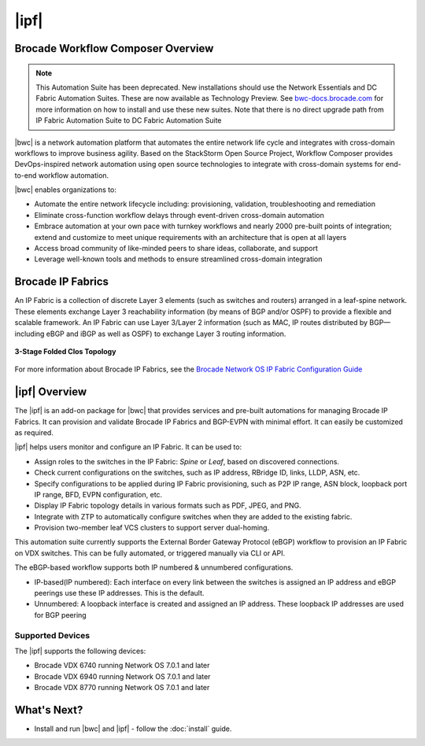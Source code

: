 |ipf|
==========================


Brocade Workflow Composer Overview
----------------------------------

.. note::
   This Automation Suite has been deprecated. New installations should use the Network Essentials and
   DC Fabric Automation Suites. These are now available as Technology Preview. See `bwc-docs.brocade.com
   <https://bwc-docs.brocade.com/latest/solutions/dcfabric/overview.html>`_ for more information on how
   to install and use these new suites. Note that there is no direct upgrade path from IP Fabric Automation
   Suite to DC Fabric Automation Suite

|bwc| is a network automation platform that automates the entire network life
cycle and integrates with cross-domain workflows to improve business agility. Based on the
StackStorm Open Source Project, Workflow Composer provides DevOps-inspired network automation
using open source technologies to integrate with cross-domain systems for end-to-end workflow automation.

|bwc| enables organizations to:

* Automate the entire network lifecycle including: provisioning, validation, troubleshooting and remediation
* Eliminate cross-function workflow delays through event-driven cross-domain automation
* Embrace automation at your own pace with turnkey workflows and nearly 2000 pre-built points of integration;
  extend and customize to meet unique requirements with an architecture that is open at all layers
* Access broad community of like-minded peers to share ideas, collaborate, and support
* Leverage well-known tools and methods to ensure streamlined cross-domain integration

Brocade IP Fabrics
------------------

An IP Fabric is a collection of discrete Layer 3 elements (such as switches and routers)
arranged in a leaf-spine network. These elements exchange Layer 3 reachability information (by
means of BGP and/or OSPF) to provide a flexible and scalable framework. An IP Fabric can use
Layer 3/Layer 2 information (such as MAC, IP routes distributed by BGP—including eBGP and iBGP
as well as OSPF) to exchange Layer 3 routing information.

.. figure:: ../../_static/images/solutions/ipfabric/3_clos_topology.jpg
      :align: center

      **3-Stage Folded Clos Topology**

For more information about Brocade IP Fabrics, see the `Brocade Network OS IP Fabric Configuration
Guide <http://www.brocade.com/content/html/en/configuration-guide/nos-701-ipfabrics/index.html>`_

|ipf| Overview
-----------------------------------

The |ipf| is an add-on package for |bwc| that provides services and pre-built automations for managing
Brocade IP Fabrics. It can provision and validate Brocade IP Fabrics and BGP-EVPN with minimal effort.
It can easily be customized as required.

|ipf| helps users monitor and configure an IP Fabric. It can be used to:

* Assign roles to the switches in the IP Fabric: *Spine* or *Leaf*, based on discovered connections.
* Check current configurations on the switches, such as IP address, RBridge ID, links, LLDP, ASN, etc.
* Specify configurations to be applied during IP Fabric provisioning, such as P2P IP range, ASN block,
  loopback port IP range, BFD, EVPN configuration, etc.
* Display IP Fabric topology details in various formats such as PDF, JPEG, and PNG.
* Integrate with ZTP to automatically configure switches when they are added to the existing fabric.
* Provision two-member leaf VCS clusters to support server dual-homing.

This automation suite currently supports the External Border Gateway Protocol (eBGP) workflow to provision
an IP Fabric on VDX switches. This can be fully automated, or triggered manually via CLI or API.

The eBGP-based workflow supports both IP numbered & unnumbered configurations.

* IP-based(IP numbered): Each interface on every link between the switches is assigned an IP address
  and eBGP peerings use these IP addresses. This is the default.
* Unnumbered: A loopback interface is created and assigned an IP address. These loopback IP addresses
  are used for BGP peering

Supported Devices
~~~~~~~~~~~~~~~~~

The |ipf| supports the following devices:

* Brocade VDX 6740 running Network OS 7.0.1 and later
* Brocade VDX 6940 running Network OS 7.0.1 and later
* Brocade VDX 8770 running Network OS 7.0.1 and later

What's Next?
-------------------------------
* Install and run |bwc| and |ipf| - follow the :doc:`install` guide.
